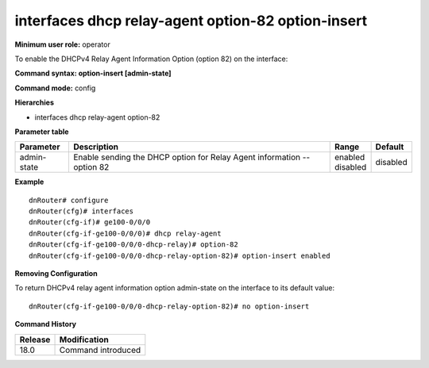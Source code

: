 interfaces dhcp relay-agent option-82 option-insert
---------------------------------------------------

**Minimum user role:** operator

To enable the DHCPv4 Relay Agent Information Option (option 82) on the interface:

**Command syntax: option-insert [admin-state]**

**Command mode:** config

**Hierarchies**

- interfaces dhcp relay-agent option-82

**Parameter table**

+-------------+-------------------------------------------------------------------------+--------------+----------+
| Parameter   | Description                                                             | Range        | Default  |
+=============+=========================================================================+==============+==========+
| admin-state | Enable sending the DHCP option for Relay Agent information -- option 82 | | enabled    | disabled |
|             |                                                                         | | disabled   |          |
+-------------+-------------------------------------------------------------------------+--------------+----------+

**Example**
::

    dnRouter# configure
    dnRouter(cfg)# interfaces
    dnRouter(cfg-if)# ge100-0/0/0
    dnRouter(cfg-if-ge100-0/0/0)# dhcp relay-agent
    dnRouter(cfg-if-ge100-0/0/0-dhcp-relay)# option-82
    dnRouter(cfg-if-ge100-0/0/0-dhcp-relay-option-82)# option-insert enabled


**Removing Configuration**

To return DHCPv4 relay agent information option admin-state on the interface to its default value:
::

    dnRouter(cfg-if-ge100-0/0/0-dhcp-relay-option-82)# no option-insert

**Command History**

+---------+--------------------+
| Release | Modification       |
+=========+====================+
| 18.0    | Command introduced |
+---------+--------------------+
